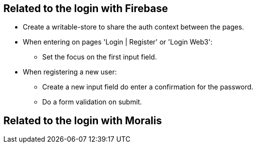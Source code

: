 == Related to the login with Firebase

* Create a writable-store to share the auth context between the pages.
* When entering on pages 'Login | Register' or 'Login Web3':
** Set the focus on the first input field.
* When registering a new user:
** Create a new input field do enter a confirmation for the password.
** Do a form validation on submit.

== Related to the login with Moralis

